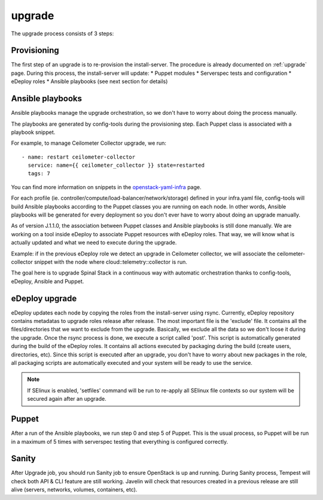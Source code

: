 .. _upgrade-dev:

upgrade
=======

The upgrade process consists of 3 steps:

Provisioning
------------

The first step of an upgrade is to re-provision the install-server. The procedure is already documented on :ref:`upgrade` page.
During this process, the install-server will update:
* Puppet modules
* Serverspec tests and configuration
* eDeploy roles
* Ansible playbooks (see next section for details)

Ansible playbooks
-----------------

Ansible playbooks manage the upgrade orchestration, so we don't have to worry about doing the process manually.

The playbooks are generated by config-tools during the provisioning step.
Each Puppet class is associated with a playbook snippet.

For example, to manage Ceilometer Collector upgrade, we run::

    - name: restart ceilometer-collector
      service: name={{ ceilometer_collector }} state=restarted
      tags: 7

You can find more information on snippets in the `openstack-yaml-infra`_ page.

.. _`openstack-yaml-infra`: https://github.com/enovance/openstack-yaml-infra/tree/master/upgrade/snippets

For each profile (ie. controller/compute/load-balancer/network/storage) defined in your infra.yaml file, config-tools will build Ansible playbooks according to the Puppet classes you are running on each node.
In other words, Ansible playbooks will be generated for every deployment so you don't ever have to worry about doing an upgrade manually.

As of version J.1.1.0, the association between Puppet classes and Ansible playbooks is still done manually. We are working on a tool inside eDeploy to associate Puppet resources with eDeploy roles. That way, we will know what is actually updated and what we need to execute during the upgrade.

Example: if in the previous eDeploy role we detect an upgrade in Ceilometer collector, we will associate the ceilometer-collector snippet with the node where cloud::telemetry::collector is run.

The goal here is to upgrade Spinal Stack in a continuous way with automatic orchestration thanks to config-tools, eDeploy, Ansible and Puppet.

eDeploy upgrade
---------------

eDeploy updates each node by copying the roles from the install-server using rsync.
Currently, eDeploy repository contains metadatas to upgrade roles release after release.
The most important file is the 'exclude' file. It contains all the files/directories that we want to exclude from the upgrade. Basically, we exclude all the data so we don't loose it during the upgrade.
Once the rsync process is done, we execute a script called 'post'. This script is automatically generated during the build of the eDeploy roles.
It contains all actions executed by packaging during the build (create users, directories, etc).
Since this script is executed after an upgrade, you don't have to worry about new packages in the role, all packaging scripts are automatically executed and your system will be ready to use the service.

.. note::
    If SElinux is enabled, 'setfiles' command will be run to re-apply all SElinux file contexts so our system will be secured again after an upgrade.

Puppet
------

After a run of the Ansible playbooks, we run step 0 and step 5 of Puppet. This is the usual process, so Puppet will be run in a maximum of 5 times with serverspec testing that everything is configured correctly.

Sanity
------

After Upgrade job, you should run Sanity job to ensure OpenStack is up and running.
During Sanity process, Tempest will check both API & CLI feature are still working.
Javelin will check that resources created in a previous release are still alive (servers, networks, volumes, containers, etc).
